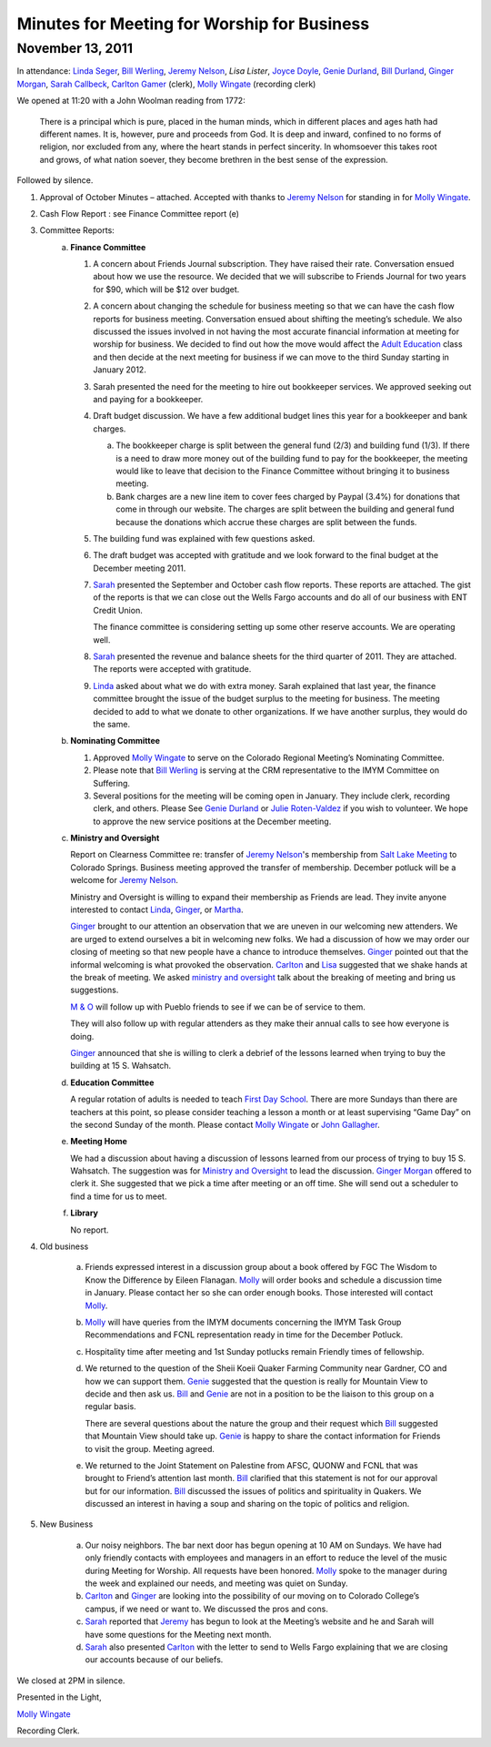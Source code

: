 ﻿Minutes  for Meeting for Worship for Business
=============================================
November 13, 2011
-----------------

In attendance: `Linda Seger`_, `Bill Werling`_, `Jeremy Nelson`_, 
`Lisa Lister`, `Joyce Doyle`_, `Genie Durland`_, `Bill Durland`_, 
`Ginger Morgan`_, `Sarah Callbeck`_, `Carlton Gamer`_ (clerk), 
`Molly Wingate`_ (recording clerk)

We opened at 11:20 with a John Woolman reading from 1772:
 
    There is a principal which is pure, placed in the human minds, which in 
    different places and ages hath had different names.  It is, however, pure 
    and proceeds from God.  It is deep and inward, confined to no forms of 
    religion, nor excluded from any, where the heart stands in perfect 
    sincerity.  In whomsoever this takes root and grows, of what nation 
    soever, they become brethren in the best sense of the 
    expression.

Followed by silence.

1. Approval of October Minutes – attached.  Accepted with thanks to 
   `Jeremy Nelson`_ for standing in for `Molly Wingate`_.

2. Cash Flow Report :  see Finance Committee report (e)

3. Committee Reports:
    a. **Finance Committee**

       1. A concern about Friends Journal subscription.  They have 
          raised their rate.  Conversation ensued about how we use the 
          resource. We decided that we will subscribe to Friends Journal
          for two years for $90, which will be $12 over budget.
          
       2. A concern about changing the schedule for business meeting so 
          that we can have the cash flow reports for business meeting. 
          Conversation ensued about shifting the meeting’s schedule.  
          We also discussed the issues involved in not having the most 
          accurate financial information at meeting for worship for 
          business. We decided to find out how the move would affect the
          `Adult Education`_ class and then decide at the next meeting 
          for business if we can move to the third Sunday starting in 
          January 2012.
          
       3. Sarah presented the need for the meeting to hire out 
          bookkeeper services.  We approved seeking out and paying for 
          a bookkeeper. 
          
       4. Draft budget discussion.  We have a few additional budget 
          lines this year for a bookkeeper and bank charges.  
          
          a. The bookkeeper charge is split between the general fund 
             (2/3) and building fund (1/3).  If there is a need to draw 
             more money out of the building fund to pay for the 
             bookkeeper, the meeting would like to leave that decision 
             to the Finance Committee without bringing it to business meeting.  
             
          b. Bank charges are a new line item to cover fees charged by 
             Paypal (3.4%) for donations that come in through our 
             website. The charges are split between the building and 
             general fund because the donations which accrue these 
             charges are split between the funds.
             
       5. The building fund was explained with few questions asked.

       6. The draft budget was accepted with gratitude and we look forward to 
          the final budget at the December meeting 2011.
   
       7. `Sarah`_ presented the September and October cash flow reports. These
          reports are attached.  The gist of the reports is that we can 
          close out the Wells Fargo accounts and do all of our business with
          ENT Credit Union.  
      
          The finance committee is considering setting up some other reserve
          accounts.  We are operating well.  
      
       8. `Sarah`_ presented the revenue and balance sheets for the third 
          quarter of 2011.   They are attached.  The reports were 
          accepted with gratitude.  

       9. `Linda`_ asked about what we do with extra money.  Sarah 
          explained that last year, the finance committee brought the 
          issue of the budget surplus to the meeting for business.  The 
          meeting decided to add to what we donate to other 
          organizations.  If we have another surplus, they would do the 
          same.
         
 
    b. **Nominating Committee**
       
       1. Approved `Molly Wingate`_ to serve on the Colorado Regional 
          Meeting’s Nominating Committee.
          
       2. Please note that `Bill Werling`_ is serving at the CRM 
          representative to the IMYM Committee on Suffering.
         
       3. Several positions for the meeting will be coming open in 
          January.  They include clerk, recording clerk, and others. 
          Please See `Genie Durland`_ or `Julie Roten-Valdez`_ if you 
          wish to volunteer. We hope to approve the new service 
          positions at the December meeting.  

          
    c. **Ministry and Oversight**

       Report on Clearness Committee re: transfer of `Jeremy Nelson`_'s 
       membership from `Salt Lake Meeting`_ to Colorado Springs. 
       Business meeting approved the transfer of membership.  December 
       potluck will be a welcome for `Jeremy Nelson`_.
       
       Ministry and Oversight is willing to expand their membership as 
       Friends are lead.  They invite anyone interested to contact `Linda`_,
       `Ginger`_, or `Martha`_.
        
       `Ginger`_ brought to our attention an observation that we are 
       uneven in our welcoming new attenders. We are urged to extend 
       ourselves a bit in welcoming new folks. We had a discussion of 
       how we may order our closing of meeting so that new people have a
       chance to introduce themselves. `Ginger`_ pointed out that the 
       informal welcoming is what provoked the observation. `Carlton`_ 
       and `Lisa`_ suggested that we shake hands at the break of meeting. 
       We asked `ministry and oversight`_ talk about the breaking of 
       meeting and bring us suggestions. 
       
       `M & O`_ will follow up with Pueblo friends to see if we can be 
       of service to them.
       
       They will also follow up with regular attenders as they make 
       their annual calls to see how everyone is doing. 
       
       `Ginger`_ announced that she is willing to clerk a debrief of the 
       lessons learned when trying to buy the building at 15 S. Wahsatch. 
       
    d. **Education Committee** 
    
       A regular rotation of adults is needed to teach `First Day School`_.  
       There are more Sundays than there are teachers at this point, so 
       please consider teaching a lesson a month or at least 
       supervising “Game Day” on the second Sunday of the month. Please 
       contact `Molly Wingate`_ or `John Gallagher`_.
       
    e. **Meeting Home**
    
       We had a discussion about having a discussion of lessons learned 
       from our process of trying to buy 15 S. Wahsatch.  The suggestion
       was for `Ministry and Oversight`_ to lead the discussion.  
       `Ginger Morgan`_ offered to clerk it. She suggested that we pick 
       a time after meeting or an off time.  She will send out a 
       scheduler to find a time for us to meet.

    f. **Library**

       No report.
 
4. Old business

    a. Friends expressed interest in a discussion group about a book 
       offered by FGC The Wisdom to Know the Difference by Eileen Flanagan.  
       `Molly`_ will order books and schedule a discussion time in 
       January.  Please contact her so she can order enough books. Those
       interested will contact `Molly`_.
       
    b. `Molly`_ will have queries from the IMYM documents concerning the 
       IMYM Task Group Recommendations and FCNL representation ready in time
       for the December Potluck.

    c. Hospitality time after meeting and 1st Sunday potlucks remain 
       Friendly times of fellowship. 
       
    d. We returned to the question of the Sheii Koeii Quaker 
       Farming Community near Gardner, CO and how we can support them. 
       `Genie`_ suggested that the question is really for Mountain View to 
       decide and then ask us. `Bill`_ and `Genie`_ are not in a 
       position to be the liaison to this group on a regular basis.
        
       There are several questions about the nature the group and their 
       request which `Bill`_ suggested that Mountain View should take 
       up.  `Genie`_ is happy to share the contact information for 
       Friends to visit the group.  Meeting agreed.
       
    e. We returned to the Joint Statement on Palestine from AFSC, QUONW 
       and FCNL that was brought to Friend’s attention last month.  `Bill`_ 
       clarified that this statement is not for our approval but for our
       information.  `Bill`_ discussed the issues of politics and 
       spirituality in Quakers.  We discussed an interest in having a 
       soup and sharing on the topic of politics and religion.  


5. New Business

    a. Our noisy neighbors.  The bar next door has begun opening at 10 
       AM on Sundays.  We have had only friendly contacts with employees
       and managers in an effort to reduce the level of the music during
       Meeting for Worship.  All requests have been honored.  `Molly`_ 
       spoke to the manager during the week and explained our needs, 
       and meeting was quiet on Sunday.
       
    b. `Carlton`_ and `Ginger`_ are looking into the possibility of our 
       moving on to Colorado College’s campus, if we need or want to. We
       discussed the pros and cons.
        
    c. `Sarah`_ reported that `Jeremy`_ has begun to look at the Meeting’s
       website and he and Sarah will have some questions for the 
       Meeting next month.

    d. `Sarah`_ also presented `Carlton`_ with the letter to send to Wells 
       Fargo explaining that we are  closing our accounts because of our 
       beliefs.
   

We closed at 2PM in silence.

Presented in the Light,

`Molly Wingate`_

Recording Clerk.

.. _`Nancy Andrew`: /Friends/NancyAndrew/
.. _`Barbara Bowen`: /Friends/BarbaraBowen/
.. _`Ann Daugherty`: /Friends/AnnDaugherty/
.. _`Bill`: /Friends/BillDurland/
.. _`Bill Durland`: /Friends/BillDurland/
.. _`Genie`: /Friends/GenieDurland/
.. _`Genie Durland`: /Friends/GenieDurland/
.. _`Joyce Doyle`: /Friends/JoyceDoyle/
.. _`Sarah`: /Friends/SarahCallbeck/
.. _`Sarah Callbeck`: /Friends/SarahCallbeck/
.. _`John`: /Friends/JohnGallagher
.. _`John Gallagher`: /Friends/JohnGallagher
.. _`Carlton`: /Friends/CarltonGamer/
.. _`Carlton Gamer`: /Friends/CarltonGamer/
.. _`Lisa`: /Friends/LisaLister/
.. _`Lisa Lister`: /Friends/LisaLister/
.. _`Jeremy`: /Friends/JeremyNelson/
.. _`Jeremy Nelson`: /Friends/JeremyNelson/
.. _`Ginger`: /Friends/GingerMorgan/
.. _`Ginger Morgan`: /Friends/GingerMorgan/
.. _`Tup`: /Friends/TupRoberts/
.. _`Julie Roten-Valdez`: /Friends/JulieRoten-Valdez/
.. _`Linda`: /Friends/LindaSeger/
.. _`Linda Seger`: /Friends/LindaSeger/
.. _`Bill Werling`: /Friends/BillWerling
.. _`Martha`: /Friends/MarthaLutz/
.. _`Martha Lutz`: /Friends/MarthaLutz/
.. _`Molly`: /Friends/MollyWingate/
.. _`Molly Wingate`: /Friends/MollyWingate/
.. _`December Minutes`: /meetings/Business/2011/12/10/Minutes
.. _`minutes`: /minutes/2012/01/special
.. _`Adult Education`: /committees/REA
.. _`Colorado Regional Meeting`: /ColoradoRegionalMeeting/
.. _`First Day School`: /committees/Education
.. _`Education Committee`: /committees/Education
.. _`Friend`: /history/ReligiousSocietyOfFriends
.. _`Friends Church`: /locations/FriendsChurch
.. _`finance Committee`: /committees/Finance/
.. _`Finance Committee`: /committees/Finance/
.. _`Hicksite Friends`: /history/Hicksite
.. _`Intermountain Yearly Meeting`: /imym/
.. _`IMYM Continuing Committee`: /imym/committees/Continuing
.. _`Library`: /Library
.. _`Meeting Home`: /committees/MeetingHome
.. _`Ministry and Oversight`: /committees/MinistryAndOversight/
.. _`M&O`: /committees/MinistryAndOversight/
.. _`M & O`: /committees/MinistryAndOversight/
.. _`Quaker`: /ReligiousSocietyOfFriends
.. _`Quakers`: /ReligiousSocietyOfFriends
.. _`Quakerism`: /ReligiousSocietyOfFriends
.. _`Nominating Committee`: /committees/Nominating/
.. _`Salt Lake Meeting`: http://www.saltlakequakers.org/
.. _`Sweet, Sweet Spirit`: 
.. _`REA`: /committees/REA
.. _`Religious Education and Action`: /committees/rea
